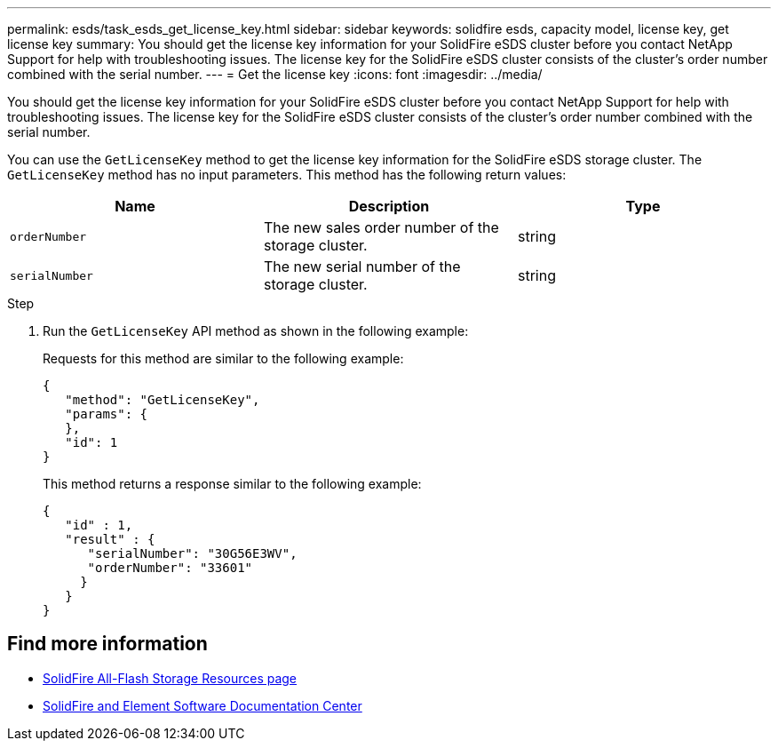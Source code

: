 ---
permalink: esds/task_esds_get_license_key.html
sidebar: sidebar
keywords: solidfire esds, capacity model, license key, get license key
summary: You should get the license key information for your SolidFire eSDS cluster before you contact NetApp Support for help with troubleshooting issues. The license key for the SolidFire eSDS cluster consists of the cluster’s order number combined with the serial number.
---
= Get the license key
:icons: font
:imagesdir: ../media/

[.lead]
You should get the license key information for your SolidFire eSDS cluster before you contact NetApp Support for help with troubleshooting issues. The license key for the SolidFire eSDS cluster consists of the cluster's order number combined with the serial number.

You can use the `GetLicenseKey` method to get the license key information for the SolidFire eSDS storage cluster. The `GetLicenseKey` method has no input parameters. This method has the following return values:

[%header,cols=3*]
|===
| Name| Description| Type
a|
`orderNumber`
a|
The new sales order number of the storage cluster.
a|
string
a|
`serialNumber`
a|
The new serial number of the storage cluster.
a|
string
|===

.Step
. Run the `GetLicenseKey` API method as shown in the following example:
+
Requests for this method are similar to the following example:
+
----

{
   "method": "GetLicenseKey",
   "params": {
   },
   "id": 1
}
----
+
This method returns a response similar to the following example:
+
----

{
   "id" : 1,
   "result" : {
      "serialNumber": "30G56E3WV",
      "orderNumber": "33601"
     }
   }
}
----

== Find more information
* https://www.netapp.com/data-storage/solidfire/documentation/[SolidFire All-Flash Storage Resources page^]
* http://docs.netapp.com/sfe-122/index.jsp[SolidFire and Element Software Documentation Center^]
